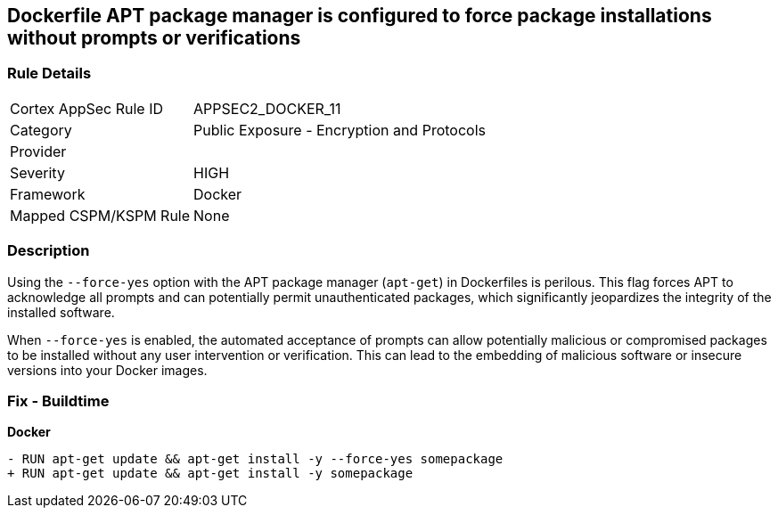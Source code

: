 == Dockerfile APT package manager is configured to force package installations without prompts or verifications

=== Rule Details

[cols="1,2"]
|===
|Cortex AppSec Rule ID |APPSEC2_DOCKER_11
|Category |Public Exposure - Encryption and Protocols
|Provider |
|Severity |HIGH
|Framework |Docker
|Mapped CSPM/KSPM Rule |None
|===


=== Description 

Using the `--force-yes` option with the APT package manager (`apt-get`) in Dockerfiles is perilous. This flag forces APT to acknowledge all prompts and can potentially permit unauthenticated packages, which significantly jeopardizes the integrity of the installed software.

When `--force-yes` is enabled, the automated acceptance of prompts can allow potentially malicious or compromised packages to be installed without any user intervention or verification. This can lead to the embedding of malicious software or insecure versions into your Docker images.

=== Fix - Buildtime

*Docker*

[source,dockerfile]
----
- RUN apt-get update && apt-get install -y --force-yes somepackage
+ RUN apt-get update && apt-get install -y somepackage
----
